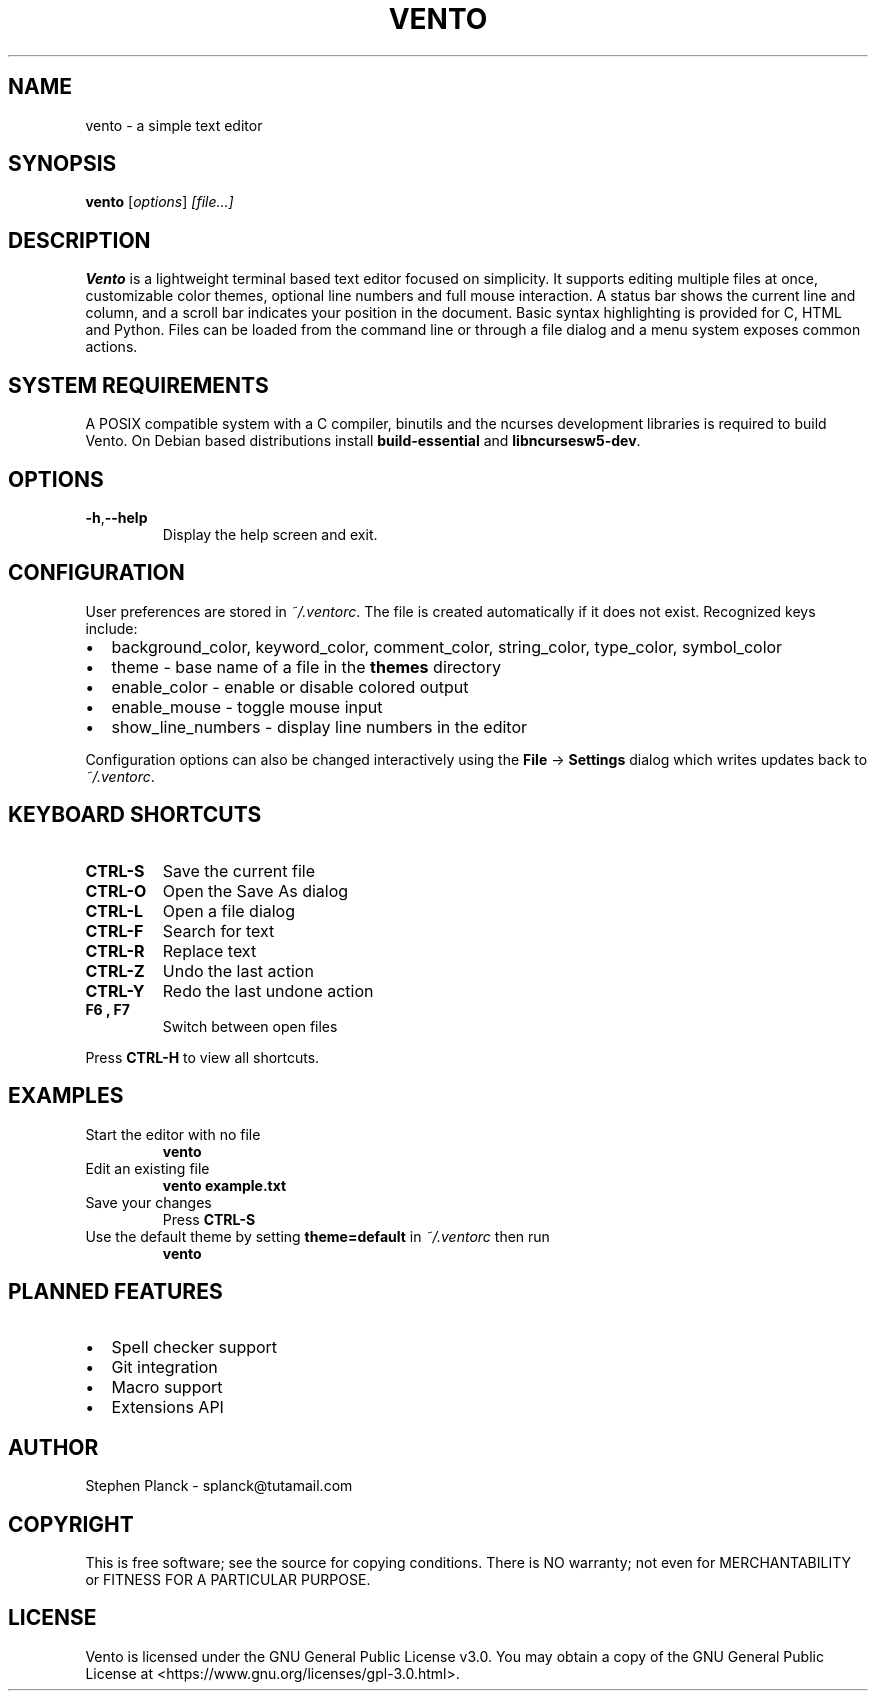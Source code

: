 .TH VENTO 1 "August 2024" "0.1.3" "Vento Manual"
.SH NAME
vento \- a simple text editor
.SH SYNOPSIS
.B vento
.RI [ options ] " [file...]"
.SH DESCRIPTION
.B Vento
is a lightweight terminal based text editor focused on simplicity.  It supports editing multiple files at once, customizable color themes, optional line numbers and full mouse interaction.  A status bar shows the current line and column, and a scroll bar indicates your position in the document.  Basic syntax highlighting is provided for C, HTML and Python.  Files can be loaded from the command line or through a file dialog and a menu system exposes common actions.
.SH SYSTEM REQUIREMENTS
A POSIX compatible system with a C compiler, binutils and the ncurses development libraries is required to build Vento.  On Debian based distributions install \fBbuild-essential\fP and \fBlibncursesw5-dev\fP.
.SH OPTIONS
.TP
.BR \-h , \-\-help
Display the help screen and exit.
.SH CONFIGURATION
User preferences are stored in \fI~/.ventorc\fP.  The file is created automatically if it does not exist.  Recognized keys include:
.IP \[bu] 2
background_color, keyword_color, comment_color, string_color, type_color, symbol_color
.IP \[bu] 2
theme \- base name of a file in the \fBthemes\fP directory
.IP \[bu] 2
enable_color \- enable or disable colored output
.IP \[bu] 2
enable_mouse \- toggle mouse input
.IP \[bu] 2
show_line_numbers \- display line numbers in the editor
.PP
Configuration options can also be changed interactively using the \fBFile\fP \-> \fBSettings\fP dialog which writes updates back to \fI~/.ventorc\fP.
.SH KEYBOARD SHORTCUTS
.TP
.B CTRL-S
Save the current file
.TP
.B CTRL-O
Open the Save As dialog
.TP
.B CTRL-L
Open a file dialog
.TP
.B CTRL-F
Search for text
.TP
.B CTRL-R
Replace text
.TP
.B CTRL-Z
Undo the last action
.TP
.B CTRL-Y
Redo the last undone action
.TP
.B F6 , F7
Switch between open files
.PP
Press \fBCTRL-H\fP to view all shortcuts.
.SH EXAMPLES
.TP
Start the editor with no file
.B vento
.TP
Edit an existing file
.B vento example.txt
.TP
Save your changes
Press \fBCTRL-S\fP
.TP
Use the default theme by setting \fBtheme=default\fP in \fI~/.ventorc\fP then run
.B vento
.SH PLANNED FEATURES
.IP \[bu] 2
Spell checker support
.IP \[bu] 2
Git integration
.IP \[bu] 2
Macro support
.IP \[bu] 2
Extensions API
.SH AUTHOR
Stephen Planck - splanck@tutamail.com
.SH COPYRIGHT
This is free software; see the source for copying conditions. There is NO warranty; not even for MERCHANTABILITY or FITNESS FOR A PARTICULAR PURPOSE.
.SH LICENSE
Vento is licensed under the GNU General Public License v3.0. You may obtain a copy of the GNU General Public License at <https://www.gnu.org/licenses/gpl-3.0.html>.
